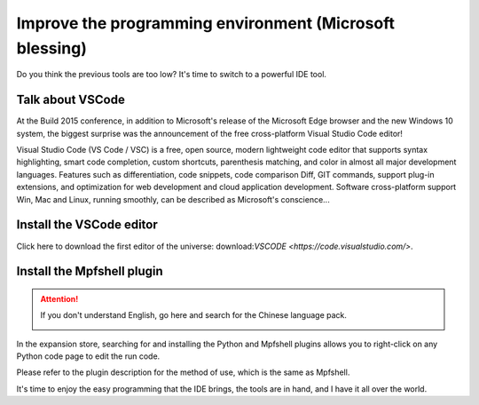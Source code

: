Improve the programming environment (Microsoft blessing)
==============================================================

Do you think the previous tools are too low? It's time to switch to a powerful IDE tool.

Talk about VSCode
------------------------------------------------------

At the Build 2015 conference, in addition to Microsoft's release of the Microsoft Edge browser and the new Windows 10 system, the biggest surprise was the announcement of the free cross-platform Visual Studio Code editor!

Visual Studio Code (VS Code / VSC) is a free, open source, modern lightweight code editor that supports syntax highlighting, smart code completion, custom shortcuts, parenthesis matching, and color in almost all major development languages. Features such as differentiation, code snippets, code comparison Diff, GIT commands, support plug-in extensions, and optimization for web development and cloud application development. Software cross-platform support Win, Mac and Linux, running smoothly, can be described as Microsoft's conscience...

Install the VSCode editor
------------------------------------------------------

Click here to download the first editor of the universe: download:`VSCODE <https://code.visualstudio.com/>`.

Install the Mpfshell plugin
------------------------------------------------------

.. Attention::

     If you don't understand English, go here and search for the Chinese language pack.

     .. image:: vscode.png

In the expansion store, searching for and installing the Python and Mpfshell plugins allows you to right-click on any Python code page to edit the run code.

Please refer to the plugin description for the method of use, which is the same as Mpfshell.

.. image:: vsc-mpfshell.png

It's time to enjoy the easy programming that the IDE brings, the tools are in hand, and I have it all over the world.